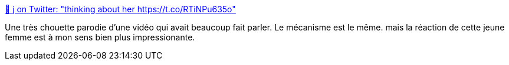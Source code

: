 :jbake-type: post
:jbake-status: published
:jbake-title: 🤠 j on Twitter: "thinking about her https://t.co/RTiNPu635o"
:jbake-tags: féminisme,ville,corps,_mois_juin,_année_2019
:jbake-date: 2019-06-13
:jbake-depth: ../
:jbake-uri: shaarli/1560428146000.adoc
:jbake-source: https://nicolas-delsaux.hd.free.fr/Shaarli?searchterm=https%3A%2F%2Ftwitter.com%2Fcowboyenergy%2Fstatus%2F1134967390998007808&searchtags=f%C3%A9minisme+ville+corps+_mois_juin+_ann%C3%A9e_2019
:jbake-style: shaarli

https://twitter.com/cowboyenergy/status/1134967390998007808[🤠 j on Twitter: "thinking about her https://t.co/RTiNPu635o"]

Une très chouette parodie d'une vidéo qui avait beaucoup fait parler. Le mécanisme est le même. mais la réaction de cette jeune femme est à mon sens bien plus impressionante.
